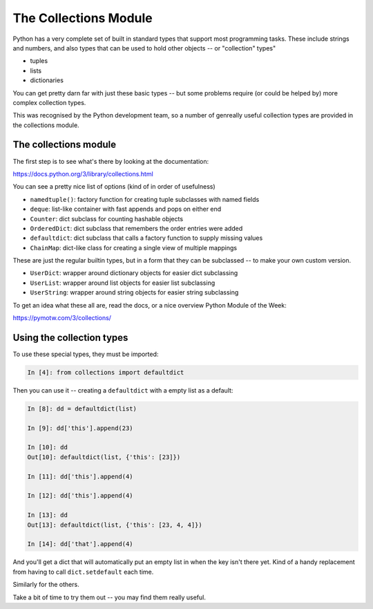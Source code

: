 .. _collections_module:

######################
The Collections Module
######################

Python has a very complete set of built in standard types that support most programming tasks. These include strings and numbers, and also types that can be used to hold other objects -- or "collection" types"

* tuples
* lists
* dictionaries

You can get pretty darn far with just these basic types -- but some problems require (or could be helped by) more complex collection types.

This was recognised by the Python development team, so a number of genreally useful collection types are provided in the collections module.

The collections module
----------------------

The first step is to see what's there by looking at the documentation:

https://docs.python.org/3/library/collections.html

You can see a pretty nice list of options (kind of in order of usefulness)

* ``namedtuple()``: factory function for creating tuple subclasses with named fields
* ``deque``: list-like container with fast appends and pops on either end
* ``Counter``: dict subclass for counting hashable objects
* ``OrderedDict``: dict subclass that remembers the order entries were added
* ``defaultdict``: dict subclass that calls a factory function to supply missing values
* ``ChainMap``: dict-like class for creating a single view of multiple mappings

These are just the regular builtin types, but in a form that they can be subclassed -- to make your own custom version.

* ``UserDict``: wrapper around dictionary objects for easier dict subclassing
* ``UserList``: wrapper around list objects for easier list subclassing
* ``UserString``: wrapper around string objects for easier string subclassing

To get an idea what these all are, read the docs, or a nice overview Python Module of the Week:

https://pymotw.com/3/collections/

Using the collection types
--------------------------

To use these special types, they must be imported:

.. code-block:: ipython

  In [4]: from collections import defaultdict

Then you can use it -- creating a ``defaultdict`` with a empty list as a default:

.. code-block:: ipython

    In [8]: dd = defaultdict(list)

    In [9]: dd['this'].append(23)

    In [10]: dd
    Out[10]: defaultdict(list, {'this': [23]})

    In [11]: dd['this'].append(4)

    In [12]: dd['this'].append(4)

    In [13]: dd
    Out[13]: defaultdict(list, {'this': [23, 4, 4]})

    In [14]: dd['that'].append(4)

And you'll get a dict that will automatically put an empty list in when the key isn't there yet. Kind of a handy replacement from having to call ``dict.setdefault`` each time.

Similarly for the others.

Take a bit of time to try them out -- you may find them really useful.





